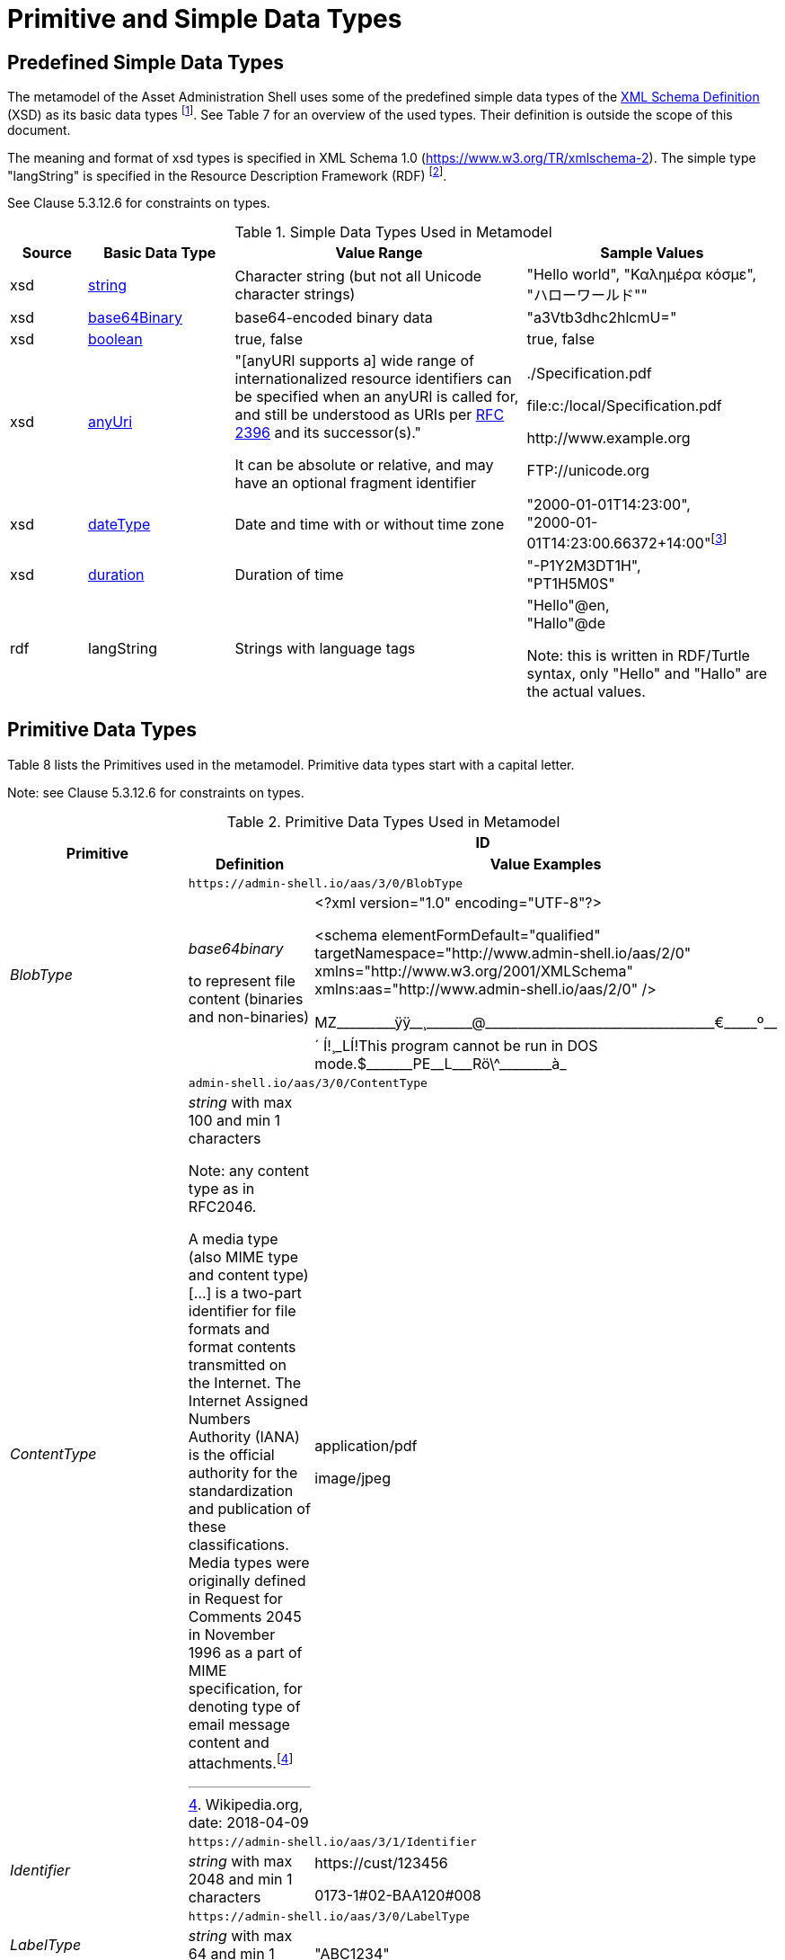 ////
Copyright (c) 2023 Industrial Digital Twin Association

This work is licensed under a [Creative Commons Attribution 4.0 International License](
https://creativecommons.org/licenses/by/4.0/). 

SPDX-License-Identifier: CC-BY-4.0

////

= Primitive and Simple Data Types

== Predefined Simple Data Types

The metamodel of the Asset Administration Shell uses some of the predefined simple data types of the  link:https://www.w3.org/XML/Core/[XML Schema Definition] (XSD) 
as its basic data types footnote:[https://www.w3.org/XML/Core/, former https://www.w3.org/TR/xmlschema-2/#built-in-datatypes]. See Table 7 for an overview of the used types. Their definition is outside the scope of this document.

The meaning and format of xsd types is specified in XML Schema 1.0 (https://www.w3.org/TR/xmlschema-2). The simple type "langString" is specified in the Resource Description Framework (RDF) footnote:[see: https://www.w3.org/TR/rdf11-concepts/].

See Clause 5.3.12.6 for constraints on types.

.Simple Data Types Used in Metamodel
[cols="10%,19%,38%,33%",options="header",]
|===
|Source |Basic Data Type |Value Range |Sample Values

|xsd |https://www.w3.org/TR/xmlschema-2/#string[string] |Character string (but not all Unicode character strings) |"Hello world", "Καλημέρα κόσμε", +
"ハローワールド""

|xsd |https://www.w3.org/TR/xmlschema-2/#base64Binary[base64Binary] |base64-encoded binary data |"a3Vtb3dhc2hlcmU="

|xsd |https://www.w3.org/TR/xmlschema-2/#boolean[boolean] |true, false |true, false

|xsd |https://www.w3.org/TR/xmlschema-2/#anyURI[anyUri] | "[anyURI supports a] wide range of internationalized resource identifiers can be specified when an anyURI is called for, and still be understood as URIs per https://www.w3.org/TR/xmlschema-2/#RFC2396[RFC 2396] and its successor(s)." 

It can be absolute or relative, and may have an optional fragment identifier  a| {blank}./Specification.pdf

file:c:/local/Specification.pdf

\http://www.example.org

FTP://unicode.org

|xsd |https://www.w3.org/TR/xmlschema-2/#dateType[dateType] |Date and time with or without time zone |"2000-01-01T14:23:00", +
"2000-01-01T14:23:00.66372+14:00"footnote:[Corresponds to xs:dateTimeStamp in XML Schema 1.1]

|xsd |https://www.w3.org/TR/xmlschema-2/#duration[duration] |Duration of time |"-P1Y2M3DT1H", +
"PT1H5M0S"

|rdf |langString |Strings with language tags a|
"Hello"@en, +
"Hallo"@de


====
Note: this is written in RDF/Turtle syntax, only "Hello" and "Hallo" are the actual values.
====


|===

== Primitive Data Types

Table 8 lists the Primitives used in the metamodel. Primitive data types start with a capital letter.


====
Note: see Clause 5.3.12.6 for constraints on types.
====




.Primitive Data Types Used in Metamodel
[cols="13%,30%,57%"]
|===

.2+h|Primitive 2+h| ID 
    h|Definition h|Value Examples

.2+e|[[BlobType]]BlobType 2+| `\https://admin-shell.io/aas/3/0/BlobType` 
a|
_base64binary_

to represent file content (binaries and non-binaries)

a|
<?xml version="1.0" encoding="UTF-8"?>

<schema elementFormDefault="qualified" targetNamespace="http://www.admin-shell.io/aas/2/0" xmlns="http://www.w3.org/2001/XMLSchema" xmlns:aas="http://www.admin-shell.io/aas/2/0" />

pass:[MZ_________ÿÿ__¸_______@___________________________________€_____º__´	Í!¸_LÍ!This program cannot be run in DOS mode.$_______PE__L___Rö\^________à_]

.2+e|[[ContentType]]ContentType 2+| `admin-shell.io/aas/3/0/ContentType`
a|
_string_ with max 100 and min 1 characters


====
Note: any content type as in RFC2046.
====


A media type (also MIME type and content type) […] is a two-part identifier for file formats and format contents transmitted on the Internet. The Internet Assigned Numbers Authority (IANA) is the official authority for the standardization and publication of these classifications. Media types were originally defined in Request for Comments 2045 in November 1996 as a part of MIME specification, for denoting type of email message content and attachments.footnote:[Wikipedia.org, date: 2018-04-09]

a|
application/pdf

image/jpeg

.2+e|[[Identifier]]Identifier 2+| `\https://admin-shell.io/aas/3/1/Identifier`
|_string_ with max 2048 and min 1 characters a|
\https://cust/123456

0173-1#02-BAA120#008

.2+e|[[LabelType]]LabelType 2+| `\https://admin-shell.io/aas/3/0/LabelType`
a|_string_ with max 64 and min 1 characters a|"ABC1234"


.2+e|[[LangStringSet]]LangStringSet 2+| `\https://admin-shell.io/aas/3/0/LangStringSet`
a|
_Array of elements of type langString_


====
Note 1: langString is a RDF data type.
====



====
Note 2: a langString is a string value tagged with a language code.
====


Realization depends on the serialization rules for a technology.

a|
In xml:

<aas:langString lang="EN">This is a multi-language value in English</aas:langString>

<aas:langString lang="DE"> Das ist ein Multi-Language-Wert in Deutsch </aas:langString>

In rdf:

"This is a multi-language value in English"@en ;

"Das ist ein Multi-Language-Wert in Deutsch"@de

In JSON:

"description": [

  \{

      "language":"en", 

         "text": "This is a multi-language value in English."

  },

  \{

"language":"de",

"text": "Das ist ein Multi-Language-Wert in Deutsch." 

   }

]

.2+e|[[MessageTopicType]]MessageTopicType 2+| `\https://admin-shell.io/aas/3/0/MessageTopicType`
a|_string_ with max 128 and min 1 characters |

.2+e|[[MultiLanguageNameType]]MultiLanguageNameType 2+| `\https://admin-shell.io/aas/3/1/MultiLanguageNameType`
a| xref:LangStringSet[LangStringSet]

Each langString within the array of strings has a max 128 of and a min of 1 characters (as for NameType).

| See xref:LangStringSet[LangStringSet]

.2+e|[[MultiLanguageTextType]]MultiLanguageTextType 2+| `\https://admin-shell.io/3/0/MultiLanguageTextType`
a| xref:LangStringSet[LangStringSet]

Each string within langString has a max of 1,023 and min of 1 characters.

|See xref:LangStringSet[LangStringSet]

.2+e|[[NameType]]NameType 2+| `\https://admin-shell.io/aas/3/0/NameType`
a|_string_ with max 128 and min 1 characters |"ManufacturerPartId"



.2+e|[[PathType]]PathType 2+| `\https://admin-shell.io/aas/3/1/PathType`
a|

_anyURI_

with max 2048 and min 1 characters


====
"[anyURI supports a] wide range of internationalized resource identifiers can be specified when an anyURI is called for, and still be understood as URIs per https://www.w3.org/TR/xmlschema-2/#RFC2396[RFC 2396] and its successor(s)." 

Source: https://www.w3.org/TR/xmlschema-2/#anyURI[W3C XML Schema Definition Language (XSD) 1.0 Part 2: Datatypes]
====


a|
{blank}./Specification.pdf

file:c:/local/Specification.pdf

\http://www.example.org

FTP://unicode.org


.2+e|[[RevisionType]]RevisionType 2+| `\https://admin-shell.io/aas/3/0/RevisionType`
a|
_string_ with max 4 and min 1 characters
following the following regular expression:

^([0-9]\|[1-9][0-9]*)$

a|
"0"

"7"

"567"

.2+e|[[QualifierType]]QualifierType 2+| `\https://admin-shell.io/aas/3/0/QualifierType`
a|_NameType_ a|
"ExpressionSemantic" (as specified in DIN SPEC 92000:2019-09, see xref:IDTA-01xxx_Bibliography.adoc#bib16[[16\]])

"life cycle qual" (as specified in IEC 61360-7 - IEC/SC 3D - Common Data Dictionary (link:https://cdd.iec.ch/cdd/common/iec61360-7.nsf/SearchFrameset?OpenFrameSet[CDD - V2.0015.0004])

.2+e|[[VersionType]]VersionType 2+| `\https://admin-shell.io/aas/3/0/VersionType`
a|
_string_ with max 4 and min 1 characters

following the following regular expression:

^([0-9]\|[1-9][0-9]*)$

a|
"1"

"9999"

.2+e|[[ValueDataType]]ValueDataType 2+| `\https://admin-shell.io/aas/3/0/ValueDataType`
a|_any xsd atomic type as specified via DataTypeDefXsd_ a|
"This is a string value"

10

1.5

2020-04-01

True

|===

== Enumeration for Submodel Element Value Types

Enumerations are primitive data types. Most of the enumerations are defined in the context of their class. This clause defines enumerations for submodel element value typesfootnote:[E.g. Property/valueType].

The predefined types used to define the type of values of properties and other values use the names and the semantics of XML Schema Definition (XSD)footnote:[see https://www.w3.org/XML/Schema, https://www.w3.org/TR/xmlschema-2/#built-in-primitive-datatypes]. Additionally, the type "langString" with the semantics as defined in the Resource Description Framework (RDF)footnote:[see: https://www.w3.org/TR/rdf11-concepts/] is used. "langString" is a string value tagged with a language code.


====
Note 1: RDFfootnote:[See https://www.w3.org/TR/rdf11-concepts/#xsd-datatypes] uses XML Schema Built-in data types from Version 1.1 but recommends to use only a subset of xsd data types. That is why they are excluded from the allowed data types in xref:DataTypeDefXsd[DataTypeDefXsd].
====


* XSD BuildIn List types are not supported (ENTITIES, IDREFS and NMTOKENS).
* XSD string BuildIn types are not supported (normalizedString, token, language, NCName, ENTITY, ID, IDREF).
* The following XSD primitive types are not supported: NOTATION, QName.


====
Note 2: aditionally,the following RDF types are not supported in xref:DataTypeDefXsd[DataTypeDefXsd]: HTML and XMLLiteral.
====


.DefTypeDefRdf Enumeration
image::image53.png[]

The enumeration is derived from Figure 54.

.Data TypeDefXsd Enumeration
image::image54.png[]

Table 9 depicts example values and the value range of the different data type"

shows the data types which can be used for submodel element values. The data types are defined according to the W3C XML Schema (https://www.w3.org/TR/xmlschema-2/#built-in-datatypes and https://www.w3.org/TR/xmlschema-2/#built-in-derived). "Value Range" further explains the possible range of data values for this data type. The right column shows related examples for values of the corresponding data type.

.Data Types with Examplesfootnote:[See list of RDF-compatible XSD types with short description https://www.w3.org/TR/rdf11-concepts/#xsd-datatypes. Examples from https://openmanufacturingplatform.github.io/sds-bamm-aspect-meta-model/bamm-specification/v1.0.0/datatypes.html]
[cols="15%,22%,24%,39%",options="header",]
|===
| |Data Type |Value Range |Sample Values
|Core types e|xs:string |Character string (but not all Unicode character strings) a|
"Hello world"

"Καλημέρα κόσμε"

"こんにちは世界"


| e|xs:boolean |true, false |true, false
| e|xs:decimal |Arbitrary-precision decimal numbers a|
-1.23

126789672374892739424.543233

+100000.00, 210

| e|xs:integer |Arbitrary-size integer numbers a|
-1

0

126789675432332938792837429837429837429

+100000

|IEEE floating-point numbers e|xs:double |64-bit floating point numbers incl. ±Inf, ±0, NaN a|
-1.0

+0.0

-0.0

234.567e8

-INF

NaN

| e|xs:float |32-bit floating point numbers incl. ±Inf, ±0, NaN a|
-1.0

+0.0

-0.0

234.567e8

-INF

NaN

|Time and dates e|xs:date |Dates (yyyy-mm-dd) with or without time zone a|
"2000-01-01"

"2000-01-01Z"

"2000-01-01+12:05"

| e|xs:time |Times (hh:mm:ss.sss…​) with or without time zone a|
"14:23:00"

"14:23:00.527634Z"

"14:23:00+03:00"

| e|xs:dateTime |Date and time with or without time zone a|
"2000-01-01T14:23:00"

"2000-01-01T14:23:00.66372+14:00"footnote:[Corresponds to xs:dateTimeStamp in XML Schema 1.1]

|Recurring and partial dates |xs:gYear |Gregorian calendar year a|
"2000"

"2000+03:00"

| e|xs:gMonth |Gregorian calendar month a|
"--04"

"--04+03:00"

| e|xs:gDay |Gregorian calendar day of the month a|
"---04"

"---04+03:00"

| e|xs:gYearMonth |Gregorian calendar year and month a|
"2000-01"

"2000-01+03:00"

| e|xs:gMonthDay |Gregorian calendar month and day a|
"--01-01"

"--01-01+03:00"

| e|xs:duration |Duration of time a|
"P30D"

"-P1Y2M3DT1H", "PT1H5M0S"

|Limited-range integer numbers |xs:byte |-128…+127 (8 bit) a|
-1, 0

127

| e|xs:short |-32768…+32767 (16 bit) a|
-1, 0

32767

| e|xs:int |2147483648…+2147483647 (32 bit) a|
-1, 0

2147483647

| e|xs:long |-9223372036854775808…+9223372036854775807 (64 bit) a|
-1

0, 9223372036854775807

| e|xs:unsignedByte |0…255 (8 bit) a|
0

1

255

| e|xs:unsignedShort |0…65535 (16 bit) a|
0

1

65535

| e|xs:unsignedInt |0…4294967295 (32 bit) a|
0

1

4294967295

| e|xs:unsignedLong |0…18446744073709551615 (64 bit) a|
0

1

18446744073709551615

| e|xs:positiveInteger |Integer numbers >0 a|
1

7345683746578364857368475638745

| e|xs:nonNegativeInteger |Integer numbers ≥0 a|
0

1

734568374657836485736847563

| e|xs:negativeInteger |Integer numbers <0 a|
-1

- 23487263847628376482736487263

| e|xs:nonPositiveInteger |Integer numbers ≤0 a|
-1

0

-938458374985739874987989873

|Encoded binary data e|xs:hexBinary |Hex-encoded binary data |"6b756d6f77617368657265"

| e|xs:base64Binary |Base64-encoded binary data |"a3Vtb3dhc2hlcmU="

|Miscellaneous types e|xs:anyURI |Absolute or relative URIs and IRIs a|
\https://customer.com/demo/aas/1/1/1234859590

"urn:example:company:1.0.0"

| e|rdf:langString |Strings with language tags a|
"Hello"@en

"Hallo"@de


====
Note: this is written in RDF/Turtle syntax, @en and de are the language tags.
====


|===

[.table-with-appendix-table]
[cols="30%h,70%"]
|===
|Enumeration: |[[DataTypeDefXsd]]DataTypeDefXsd
|Explanation: a|
Enumeration listing selected xsd anySimpleTypes of XML Schema 1.0

For more details see https://www.w3.org/TR/xmlschema-2/#built-in-primitive-datatypes

|Set of: |--
h|ID: | `\https://admin-shell.io/aas/3/1/DataTypeDefXsd`  

h|Literal h|Explanation
e|xs:anyURI |see: https://www.w3.org/TR/xmlschema-2/#anyURI
e|xs:base64Binary |see: https://www.w3.org/TR/xmlschema-2/#base64Binary
e|xs:boolean |see https://www.w3.org/TR/xmlschema-2/#boolean
e|xs:byte |see https://www.w3.org/TR/xmlschema-2/#byte
e|xs:date |see https://www.w3.org/TR/xmlschema-2/#date
e|xs:dateTime |see https://www.w3.org/TR/xmlschema-2/#dateTime
e|xs:decimal |see https://www.w3.org/TR/xmlschema-2/#decimal
e|xs:double |see https://www.w3.org/TR/xmlschema-2/#double
e|xs:duration |see https://www.w3.org/TR/xmlschema-2/#duration
e|xs:float |see https://www.w3.org/TR/xmlschema-2/#float
e|xs:gDay |see https://www.w3.org/TR/xmlschema-2/#gDay
e|xs:gMonth |see https://www.w3.org/TR/xmlschema-2/#gMonth
e|xs:gMonthDay |see https://www.w3.org/TR/xmlschema-2/#gMonthDay
e|xs:gYear |see https://www.w3.org/TR/xmlschema-2/#gYear
e|xs:gYearMonth |see https://www.w3.org/TR/xmlschema-2/#gYearMonth
e|xs:hexBinary |see https://www.w3.org/TR/xmlschema-2/#hexBinary
e|xs:int |see https://www.w3.org/TR/xmlschema-2/#int
e|xs:integer |see https://www.w3.org/TR/xmlschema-2/#integer
e|xs:long |see https://www.w3.org/TR/xmlschema-2/#long
e|xs:negativeInteger |see https://www.w3.org/TR/xmlschema-2/#negativeInteger
e|xs:nonNegativeInteger |see: https://www.w3.org/TR/xmlschema-2/#nonNegativeInteger
e|xs:nonPositiveInteger |see: https://www.w3.org/TR/xmlschema-2/#nonPositiveInteger
e|xs:positiveInteger |see: https://www.w3.org/TR/xmlschema-2/#positiveInteger
e|xs:short |see: https://www.w3.org/TR/xmlschema-2/#short
e|xs:string |see: https://www.w3.org/TR/xmlschema-2/#string
e|xs:time |see: https://www.w3.org/TR/xmlschema-2/#time
e|xs:unsignedByte |see: https://www.w3.org/TR/xmlschema-2/#unsignedShort
e|xs:unsignedInt |see: https://www.w3.org/TR/xmlschema-2/#unsignedInt
e|xs:unsignedLong |see: https://www.w3.org/TR/xmlschema-2/#unsignedLong
e|xs:unsignedShort |see: https://www.w3.org/TR/xmlschema-2/#unsignedShort
e|xs:yearMonthDuration |see: https://www.w3.org/TR/xmlschema-2/#yearMonthDuration
|===


[.table-with-appendix-table]
[cols="30%h,70%"]
|===
h|Enumeration: |[[DataTypeDefRdf]]DataTypeDefRdf
h|Explanation: |Enumeration listing all RDF types
|Set of: |--
h|ID: | `\https://admin-shell.io/aas/3/0/DataTypeDefRdf`  

h|Literal h|Explanation
e|rdf:langString |String with a language tag
|===

RDF requires IETF BCP 47footnote:[see https://tools.ietf.org/rfc/bcp/bcp47.txt] language tags. Simple two-letter language tags for locales like "de" conformant to ISO 639-1 are allowed, as well as language tags plus extension like "de-DE" for country code, dialect, etc. like in "en-US" for English (United States) or "en-GB" for English (United Kingdom). IETF language tags are referencing ISO 639, ISO 3166 and ISO 15924.

.Built-In Types of XML Schema Definition 1.0 (XSD)footnote:[Source: https://www.w3.org/TR/xmlschema-2/#built-in-primitive-datatypes]
image::image55.png[]